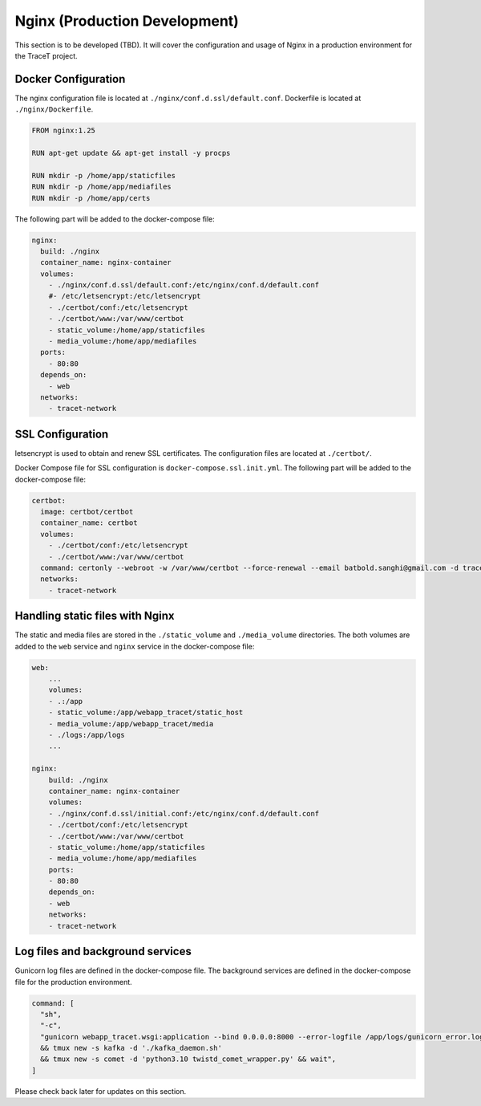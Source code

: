 Nginx (Production Development)
==============================

This section is to be developed (TBD). It will cover the configuration and usage of Nginx in a production environment for the TraceT project.

Docker Configuration
--------------------

The nginx configuration file is located at ``./nginx/conf.d.ssl/default.conf``. Dockerfile is located at ``./nginx/Dockerfile``.

.. code-block:: Dockerfile

    FROM nginx:1.25

    RUN apt-get update && apt-get install -y procps

    RUN mkdir -p /home/app/staticfiles
    RUN mkdir -p /home/app/mediafiles
    RUN mkdir -p /home/app/certs


The following part will be added to the docker-compose file:

.. code-block:: docker-compose
    
  nginx:
    build: ./nginx
    container_name: nginx-container
    volumes:
      - ./nginx/conf.d.ssl/default.conf:/etc/nginx/conf.d/default.conf
      #- /etc/letsencrypt:/etc/letsencrypt
      - ./certbot/conf:/etc/letsencrypt
      - ./certbot/www:/var/www/certbot
      - static_volume:/home/app/staticfiles
      - media_volume:/home/app/mediafiles
    ports:
      - 80:80
    depends_on:
      - web
    networks:
      - tracet-network

SSL Configuration
-----------------

letsencrypt is used to obtain and renew SSL certificates. The configuration files are located at ``./certbot/``.

Docker Compose file for SSL configuration is ``docker-compose.ssl.init.yml``. The following part will be added to the docker-compose file:

.. code-block:: ssl_init

  certbot:
    image: certbot/certbot
    container_name: certbot
    volumes:
      - ./certbot/conf:/etc/letsencrypt
      - ./certbot/www:/var/www/certbot
    command: certonly --webroot -w /var/www/certbot --force-renewal --email batbold.sanghi@gmail.com -d tracet.duckdns.org --agree-tos
    networks:
      - tracet-network

.. Every three months, the :

.. code-block:: bash

..   docker compose -f docker-compose.ssl.init.yml up certbot

Handling static files with Nginx
------------------------------

The static and media files are stored in the ``./static_volume`` and ``./media_volume`` directories. The both volumes are added to the ``web`` service and ``nginx`` service in the docker-compose file:

.. code-block:: nginx

    web:
        ...
        volumes:
        - .:/app
        - static_volume:/app/webapp_tracet/static_host
        - media_volume:/app/webapp_tracet/media
        - ./logs:/app/logs
        ...

    nginx:
        build: ./nginx
        container_name: nginx-container
        volumes:
        - ./nginx/conf.d.ssl/initial.conf:/etc/nginx/conf.d/default.conf
        - ./certbot/conf:/etc/letsencrypt
        - ./certbot/www:/var/www/certbot
        - static_volume:/home/app/staticfiles
        - media_volume:/home/app/mediafiles
        ports:
        - 80:80
        depends_on:
        - web
        networks:
        - tracet-network

Log files and background services
---------------------------------

Gunicorn log files are defined in the docker-compose file. The background services are defined in the docker-compose file for the production environment.

.. code-block:: docker-compose

      command: [
        "sh",
        "-c",
        "gunicorn webapp_tracet.wsgi:application --bind 0.0.0.0:8000 --error-logfile /app/logs/gunicorn_error.log --access-logfile /app/logs/gunicorn_access.log --workers 8 & sleep 5s && echo 'Starting'
        && tmux new -s kafka -d './kafka_daemon.sh'
        && tmux new -s comet -d 'python3.10 twistd_comet_wrapper.py' && wait",
      ]


Please check back later for updates on this section.


